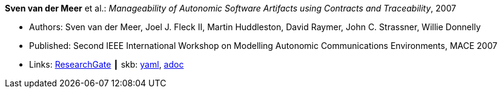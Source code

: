 //
// This file was generated by SKB-Dashboard, task 'lib-yaml2src'
// - on Wednesday November  7 at 00:23:12
// - skb-dashboard: https://www.github.com/vdmeer/skb-dashboard
//

*Sven van der Meer* et al.: _Manageability of Autonomic Software Artifacts using Contracts and Traceability_, 2007

* Authors: Sven van der Meer, Joel J. Fleck II, Martin Huddleston, David Raymer, John C. Strassner, Willie Donnelly
* Published: Second IEEE International Workshop on Modelling Autonomic Communications Environments, MACE 2007
* Links:
      link:https://www.researchgate.net/publication/268369269_Manageability_of_Autonomic_Software_Artifacts_using_Contracts_and_Traceability_Maps[ResearchGate]
    ┃ skb:
        https://github.com/vdmeer/skb/tree/master/data/library/inproceedings/2000/vandermeer-2007-mace.yaml[yaml],
        https://github.com/vdmeer/skb/tree/master/data/library/inproceedings/2000/vandermeer-2007-mace.adoc[adoc]

